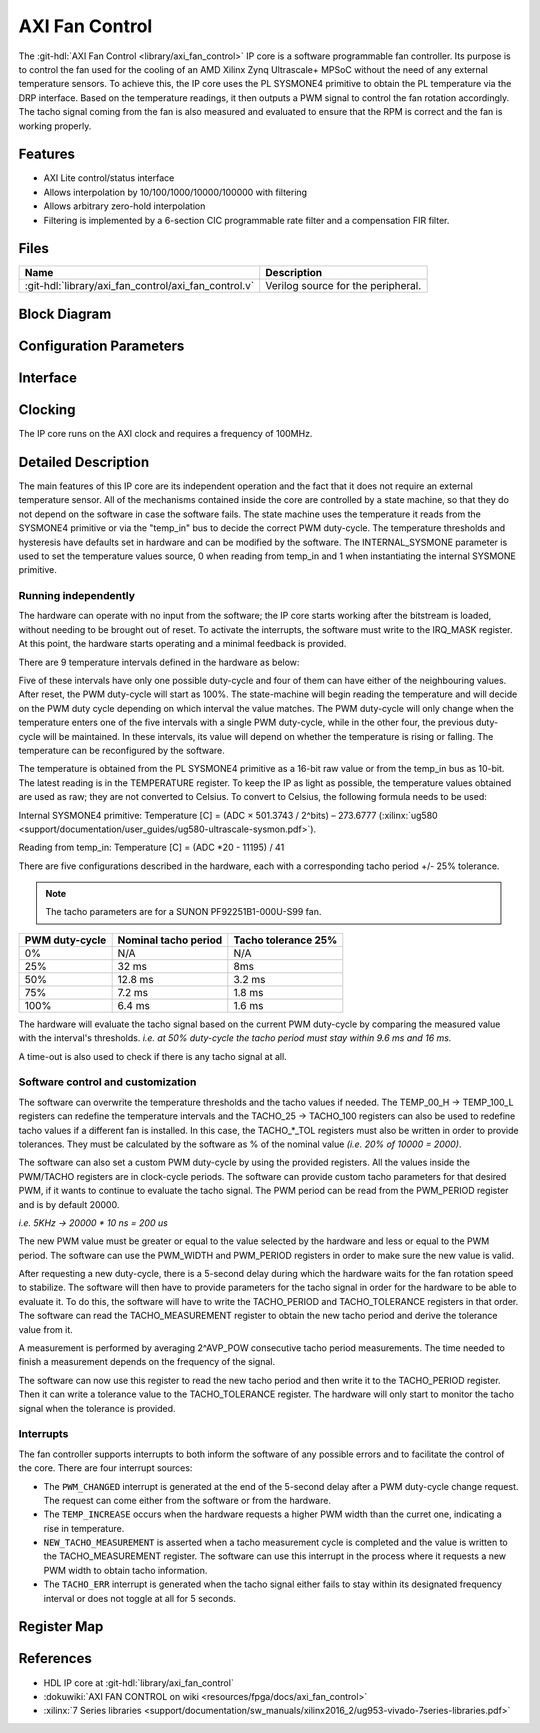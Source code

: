 .. _axi_fan_control:

AXI Fan Control
================================================================================

.. hdl-component-diagram::

The :git-hdl:`AXI Fan Control <library/axi_fan_control>` IP core
is a software programmable fan controller.
Its purpose is to control the fan used for the cooling of an AMD Xilinx Zynq
Ultrascale+ MPSoC without the need of any external temperature sensors.
To achieve this, the IP core uses the PL SYSMONE4 primitive to obtain the PL
temperature via the DRP interface. Based on the temperature readings, it then
outputs a PWM signal to control the fan rotation accordingly. The tacho signal
coming from the fan is also measured and evaluated to ensure that the RPM is
correct and the fan is working properly.

Features
--------------------------------------------------------------------------------

*  AXI Lite control/status interface
*  Allows interpolation by 10/100/1000/10000/100000 with filtering
*  Allows arbitrary zero-hold interpolation
*  Filtering is implemented by a 6-section CIC programmable rate filter and a
   compensation FIR filter.

Files
--------------------------------------------------------------------------------

.. list-table::
   :header-rows: 1

   * - Name
     - Description
   * - :git-hdl:`library/axi_fan_control/axi_fan_control.v`
     - Verilog source for the peripheral.

Block Diagram
--------------------------------------------------------------------------------

.. image:: block_diagram.svg
   :alt: AXI Fan Control block diagram
   :align: center

Configuration Parameters
--------------------------------------------------------------------------------

.. hdl-parameters::

   * - PWM_FREQUENCY_HZ
     - Frequency of the PWM signal
   * - ID
     - ID of the core instance
   * - INTERNAL_SYSMONE
     - Determines the source of the temperature information. ``0`` means
       temperature is read from 'temp_in' port.
   * - AVG_POW
     - Specifies the number of tacho measurements (``2^AVP_POW``) before
       averaging them. 7 is the highest possible value.
   * - TACHO_TOL_PERCENT
     - Tolerance of tacho thresholds when evaluating measurements.
   * - TACHO_T25
     - Nominal tacho period at 25% PWM.
   * - TACHO_T50
     - Nominal tacho period at 50% PWM.
   * - TACHO_T75
     - Nominal tacho period at 75% PWM.
   * - TACHO_T100
     - Nominal tacho period at 100% PWM.
   * - TEMP_00_H
     - Temperature threshold in degrees Celsius below which PWM should be 0%.
   * - TEMP_25_L
     - Temperature threshold in degrees Celsius above which PWM should be 25%.
   * - TEMP_25_H
     - Temperature threshold in degrees Celsius below which PWM should be 25%.
   * - TEMP_50_L
     - Temperature threshold in degrees Celsius above which PWM should be 50%.
   * - TEMP_50_H
     - Temperature threshold in degrees Celsius below which PWM should be 50%.
   * - TEMP_75_L
     - Temperature threshold in degrees Celsius above which PWM should be 75%.
   * - TEMP_75_H
     - Temperature threshold in degrees Celsius below which PWM should be 75%.
   * - TEMP_00_L
     - Temperature threshold in degrees Celsius above which PWM should be 100%.

Interface
--------------------------------------------------------------------------------

.. hdl-interfaces::

   * - temp_in
     - Input bus for use with System Management Wizzard IP.
   * - tacho
     - Tacho generator input.
   * - pwm
     - PWM control signal.
   * - irq
     - Interrupt signal, level high.
   * - s_axi
     - AXI Slave Memory Map interface.

Clocking
--------------------------------------------------------------------------------

The IP core runs on the AXI clock and requires a frequency of 100MHz.

Detailed Description
--------------------------------------------------------------------------------

The main features of this IP core are its independent operation and the fact
that it does not require an external temperature sensor. All of the mechanisms
contained inside the core are controlled by a state machine, so that they do not
depend on the software in case the software fails. The state machine uses the
temperature it reads from the SYSMONE4 primitive or via the "temp_in" bus to
decide the correct PWM duty-cycle. The temperature thresholds and hysteresis
have defaults set in hardware and can be modified by the software. The
INTERNAL_SYSMONE parameter is used to set the temperature values source, 0 when
reading from temp_in and 1 when instantiating the internal SYSMONE primitive.

Running independently
~~~~~~~~~~~~~~~~~~~~~~~~~~~~~~~~~~~~~~~~~~~~~~~~~~~~~~~~~~~~~~~~~~~~~~~~~~~~~~~

The hardware can operate with no input from the software; the IP core starts
working after the bitstream is loaded, without needing to be brought out of
reset. To activate the interrupts, the software must write to the
IRQ_MASK register. At this point, the hardware starts operating and a minimal
feedback is provided.

There are 9 temperature intervals defined in the hardware as below:

.. image:: pwm_vs_temp.svg
   :alt: PWM vs Temperature

Five of these intervals have only one possible duty-cycle and four of them can
have either of the neighbouring values. After reset, the PWM duty-cycle will
start as 100%. The state-machine will begin reading the temperature and will
decide on the PWM duty cycle depending on which interval the value matches. The
PWM duty-cycle will only change when the temperature enters one of the five
intervals with a single PWM duty-cycle, while in the other four, the previous
duty-cycle will be maintained. In these intervals, its value will depend on
whether the temperature is rising or falling. The temperature can be
reconfigured by the software.

The temperature is obtained from the PL SYSMONE4 primitive as a 16-bit raw value
or from the temp_in bus as 10-bit.
The latest reading is in the TEMPERATURE register.
To keep the IP as light as possible, the temperature values obtained are used
as raw; they are not converted to Celsius. To convert to Celsius, the
following formula needs to be used:

Internal SYSMONE4 primitive: Temperature [C] = (ADC × 501.3743 / 2^bits) –
273.6777
(:xilinx:`ug580 <support/documentation/user_guides/ug580-ultrascale-sysmon.pdf>`).

Reading from temp_in: Temperature [C] = (ADC \*20 - 11195) / 41

There are five configurations described in the hardware, each with a
corresponding tacho period +/- 25% tolerance.

.. note::

   The tacho parameters are for a SUNON PF92251B1-000U-S99 fan.

.. list-table::
   :header-rows: 1

   - - PWM duty-cycle
     - Nominal tacho period
     - Tacho tolerance 25%
   - - 0%
     - N/A
     - N/A
   - - 25%
     - 32 ms
     - 8ms
   - - 50%
     - 12.8 ms
     - 3.2 ms
   - - 75%
     - 7.2 ms
     - 1.8 ms
   - - 100%
     - 6.4 ms
     - 1.6 ms

The hardware will evaluate the tacho signal based on the current PWM duty-cycle
by comparing the measured value with the interval's thresholds. *i.e. at 50%
duty-cycle the tacho period must stay within 9.6 ms and 16 ms.*

A time-out is also used to check if there is any tacho signal at all.

Software control and customization
~~~~~~~~~~~~~~~~~~~~~~~~~~~~~~~~~~~~~~~~~~~~~~~~~~~~~~~~~~~~~~~~~~~~~~~~~~~~~~~

The software can overwrite the temperature thresholds and the tacho values if
needed. The TEMP_00_H -> TEMP_100_L registers can redefine the temperature
intervals and the TACHO_25 -> TACHO_100 registers can also be used to redefine
tacho values if a different fan is installed. In this case, the TACHO\_*_TOL
registers must also be written in order to provide tolerances. They must be
calculated by the software as % of the nominal value *(i.e. 20% of 10000 =
2000)*.

The software can also set a custom PWM duty-cycle by using the provided
registers. All the values inside the PWM/TACHO registers are in clock-cycle
periods. The software can provide custom tacho parameters for that desired PWM,
if it wants to continue to evaluate the tacho signal. The PWM period can be read
from the PWM_PERIOD register and is by default 20000.

*i.e. 5KHz -> 20000 \* 10 ns = 200 us*

The new PWM value must be greater or equal to the value selected by the hardware
and less or equal to the PWM period. The software can use the PWM_WIDTH and
PWM_PERIOD registers in order to make sure the new value is valid.

After requesting a new duty-cycle, there is a 5-second delay during which the
hardware waits for the fan rotation speed to stabilize. The software will then
have to provide parameters for the tacho signal in order for the hardware to be
able to evaluate it. To do this, the software will have to write the TACHO_PERIOD
and TACHO_TOLERANCE registers in that order. The software can read the
TACHO_MEASUREMENT register to obtain the new tacho period and derive the
tolerance value from it.

A measurement is performed by averaging 2^AVP_POW consecutive tacho period
measurements. The time needed to finish a measurement depends on the frequency
of the signal.

The software can now use this register to read the new tacho period and then
write it to the TACHO_PERIOD register. Then it can write a tolerance value to
the TACHO_TOLERANCE register. The hardware will only start to monitor the tacho
signal when the tolerance is provided.

Interrupts
~~~~~~~~~~~~~~~~~~~~~~~~~~~~~~~~~~~~~~~~~~~~~~~~~~~~~~~~~~~~~~~~~~~~~~~~~~~~~~~

The fan controller supports interrupts to both inform the software of any
possible errors and to facilitate the control of the core. There are four
interrupt sources:

* The ``PWM_CHANGED`` interrupt is generated at the end of the 5-second delay
  after a PWM duty-cycle change request. The request can come either from the
  software or from the hardware.
* The ``TEMP_INCREASE`` occurs when the hardware requests a higher PWM width
  than the curret one, indicating a rise in temperature.
* ``NEW_TACHO_MEASUREMENT`` is asserted when a tacho measurement cycle is
  completed and the value is written to the TACHO_MEASUREMENT register.
  The software can use this interrupt in the process where it requests a new PWM
  width to obtain tacho information.
* The ``TACHO_ERR`` interrupt is generated when the tacho signal either fails to
  stay within its designated frequency interval or does not toggle at all for 5
  seconds.

Register Map
--------------------------------------------------------------------------------

.. hdl-regmap::
   :name: AXI_FAN_CONTROL

References
--------------------------------------------------------------------------------

* HDL IP core at :git-hdl:`library/axi_fan_control`
* :dokuwiki:`AXI FAN CONTROL on wiki <resources/fpga/docs/axi_fan_control>`
* :xilinx:`7 Series libraries <support/documentation/sw_manuals/xilinx2016_2/ug953-vivado-7series-libraries.pdf>`
